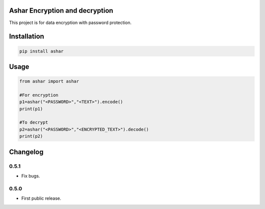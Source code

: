 Ashar Encryption and decryption
==========================
This project is for data encryption with password protection.

Installation
============

.. code::

    pip install ashar

Usage
=====
.. code:: python

    from ashar import ashar

    #For encryption
    p1=ashar("<PASSWORD>","<TEXT>").encode()
    print(p1)
    
    #To decrypt
    p2=ashar("<PASSWORD>","<ENCRYPTED_TEXT>").decode()
    print(p2)

.. begin changelog

Changelog
=========
0.5.1
-----
- Fix bugs.

0.5.0
-----
- First public release.

.. end changelog
